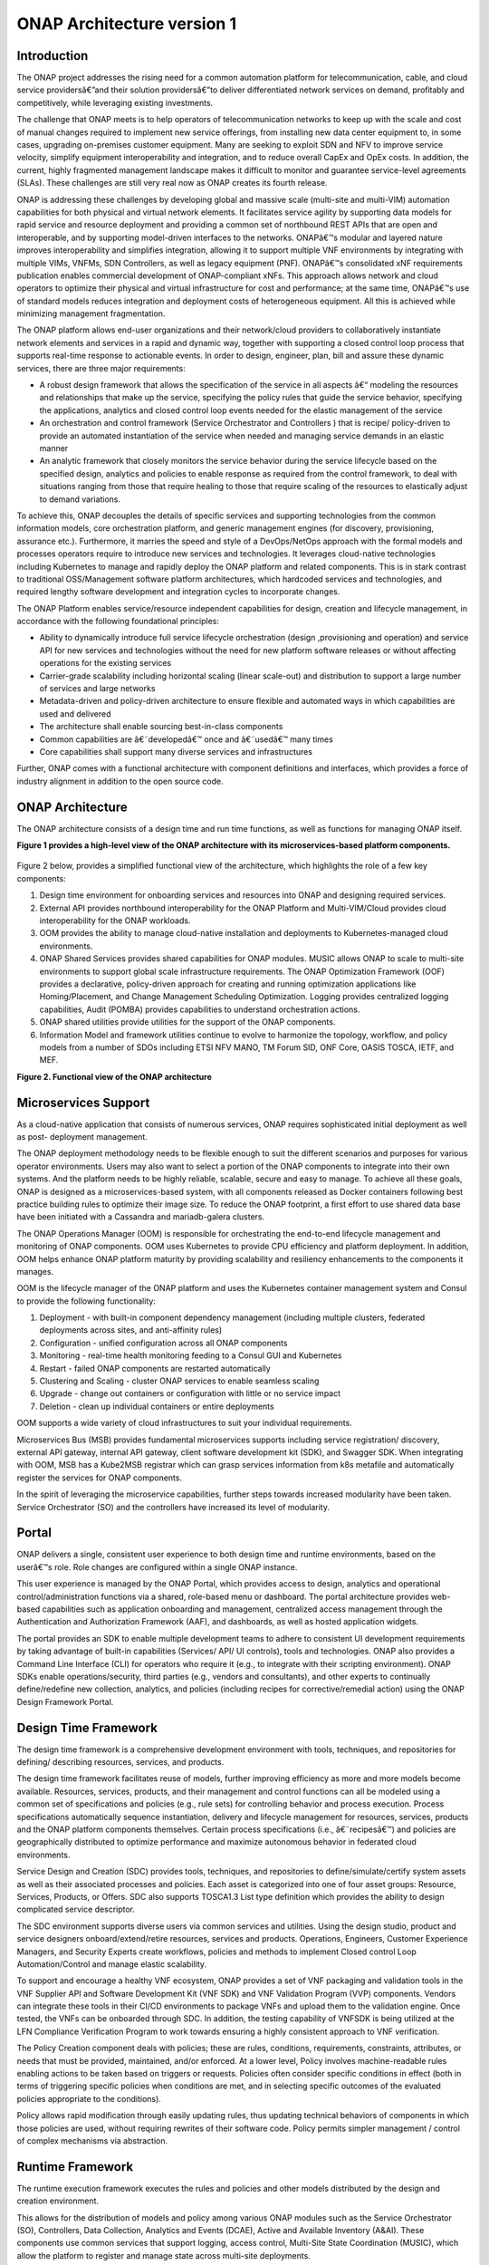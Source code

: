 *****************
ONAP Architecture version 1
*****************

Introduction
============

The ONAP project addresses the rising need for a common automation platform for
telecommunication, cable, and cloud service providersâ€”and their solution
providersâ€”to deliver differentiated network services on demand, profitably and
competitively, while leveraging existing investments.

The challenge that ONAP meets is to help operators of telecommunication
networks to keep up with the scale and cost of manual changes required to
implement new service offerings, from installing new data center equipment to,
in some cases, upgrading on-premises customer equipment. Many are seeking to
exploit SDN and NFV to improve service velocity, simplify equipment
interoperability and integration, and to reduce overall CapEx and OpEx costs.
In addition, the current, highly fragmented management landscape makes it
difficult to monitor and guarantee service-level agreements (SLAs). These
challenges are still very real now as ONAP creates its fourth release.

ONAP is addressing these challenges by developing global and massive scale
(multi-site and multi-VIM) automation capabilities for both physical and
virtual network elements. It facilitates service agility by supporting data
models for rapid service and resource deployment and providing a common set of
northbound REST APIs that are open and interoperable, and by supporting
model-driven interfaces to the networks. ONAPâ€™s modular and layered nature
improves interoperability and simplifies integration, allowing it to support
multiple VNF environments by integrating with multiple VIMs, VNFMs,
SDN Controllers, as well as legacy equipment (PNF). ONAPâ€™s consolidated xNF
requirements publication enables commercial development of ONAP-compliant xNFs.
This approach allows network and cloud operators to optimize their physical
and virtual infrastructure for cost and performance; at the same time, ONAPâ€™s
use of standard models reduces integration and deployment costs of
heterogeneous equipment. All this is achieved while minimizing management
fragmentation.

The ONAP platform allows end-user organizations and their network/cloud
providers to collaboratively instantiate network elements and services in a
rapid and dynamic way, together with supporting a closed control loop process
that supports real-time response to actionable events. In order to design,
engineer, plan, bill and assure these dynamic services, there are three major
requirements:

- A robust design framework that allows the specification of the service in
  all aspects â€“ modeling the resources and relationships that make up the
  service, specifying the policy rules that guide the service behavior,
  specifying the applications, analytics and closed control loop events needed
  for the elastic management of the service

- An orchestration and control framework (Service Orchestrator and Controllers
  ) that is recipe/ policy-driven to provide an automated instantiation of the
  service when needed and managing service demands in an elastic manner

- An analytic framework that closely monitors the service behavior during the
  service lifecycle based on the specified design, analytics and policies to
  enable response as required from the control framework, to deal with
  situations ranging from those that require healing to those that require
  scaling of the resources to elastically adjust to demand variations.

To achieve this, ONAP decouples the details of specific services and supporting
technologies from the common information models, core orchestration platform,
and generic management engines (for discovery, provisioning, assurance etc.).
Furthermore, it marries the speed and style of a DevOps/NetOps approach with
the formal models and processes operators require to introduce new services
and technologies. It leverages cloud-native technologies including Kubernetes
to manage and rapidly deploy the ONAP platform and related components. This is
in stark contrast to traditional OSS/Management software platform
architectures, which hardcoded services and technologies, and required lengthy
software development and integration cycles to incorporate changes.

The ONAP Platform enables service/resource independent capabilities for design,
creation and lifecycle management, in accordance with the following
foundational principles:

- Ability to dynamically introduce full service lifecycle orchestration (design
  ,provisioning and operation) and service API for new services and
  technologies without the need for new platform software releases or without
  affecting operations for the existing services
- Carrier-grade scalability including horizontal scaling (linear scale-out) and
  distribution to support a large number of services and large networks
- Metadata-driven and policy-driven architecture to ensure flexible and
  automated ways in which capabilities are used and delivered
- The architecture shall enable sourcing best-in-class components
- Common capabilities are â€˜developedâ€™ once and â€˜usedâ€™ many times
- Core capabilities shall support many diverse services and infrastructures

Further, ONAP comes with a functional architecture with component definitions
and interfaces, which provides a force of industry alignment in addition to
the open source code.

ONAP Architecture
=================

The ONAP architecture consists of a design time and run time functions, as well
as functions for managing ONAP itself.

**Figure 1 provides a high-level view of the ONAP architecture with its
microservices-based platform components.**


.. figure:: images/ONAP_architecture.png
   :alt: ONAP Architecture
   :align: center


Figure 2 below, provides a simplified functional view of the architecture,
which highlights the role of a few key components:

#. Design time environment for onboarding services and resources into ONAP and
   designing required services.
#. External API provides northbound interoperability for the ONAP Platform and
   Multi-VIM/Cloud provides cloud interoperability for the ONAP workloads.
#. OOM provides the ability to manage cloud-native installation and
   deployments to Kubernetes-managed cloud environments.
#. ONAP Shared Services provides shared capabilities for ONAP modules. MUSIC
   allows ONAP to scale to multi-site environments to support global scale
   infrastructure requirements. The ONAP Optimization Framework (OOF) provides
   a declarative, policy-driven approach for creating and running optimization
   applications like Homing/Placement, and Change Management Scheduling
   Optimization. Logging provides centralized logging capabilities, Audit
   (POMBA) provides capabilities to understand orchestration actions.
#. ONAP shared utilities provide utilities for the support of the ONAP
   components.
#. Information Model and framework utilities continue to evolve to harmonize
   the topology, workflow, and policy models from a number of SDOs including
   ETSI NFV MANO, TM Forum SID, ONF Core, OASIS TOSCA, IETF, and MEF.

|image2|

**Figure 2. Functional view of the ONAP architecture**

Microservices Support
=====================
As a cloud-native application that consists of numerous services, ONAP requires
sophisticated initial deployment as well as post- deployment management.

The ONAP deployment methodology needs to be flexible enough to suit the
different scenarios and purposes for various operator environments. Users may
also want to select a portion of the ONAP components to integrate into their
own systems. And the platform needs to be highly reliable, scalable, secure and
easy to manage. To achieve all these goals, ONAP is designed as a
microservices-based system, with all components released as Docker containers
following best practice building rules to optimize their image size. To reduce
the ONAP footprint, a first effort to use shared data base have been initiated
with a Cassandra and mariadb-galera clusters.

The ONAP Operations Manager (OOM) is responsible for orchestrating the
end-to-end lifecycle management and monitoring of ONAP components. OOM uses
Kubernetes to provide CPU efficiency and platform deployment. In addition, OOM
helps enhance ONAP platform maturity by providing scalability and resiliency
enhancements to the components it manages.

OOM is the lifecycle manager of the ONAP platform and uses the Kubernetes
container management system and Consul to provide the following functionality:

#. Deployment - with built-in component dependency management (including
   multiple clusters, federated deployments across sites, and anti-affinity
   rules)
#. Configuration - unified configuration across all ONAP components
#. Monitoring - real-time health monitoring feeding to a Consul GUI and
   Kubernetes
#. Restart - failed ONAP components are restarted automatically
#. Clustering and Scaling - cluster ONAP services to enable seamless scaling
#. Upgrade - change out containers or configuration with little or no service
   impact
#. Deletion - clean up individual containers or entire deployments

OOM supports a wide variety of cloud infrastructures to suit your individual
requirements.

Microservices Bus (MSB) provides fundamental microservices supports including
service registration/ discovery, external API gateway, internal API gateway,
client software development kit (SDK), and Swagger SDK. When integrating with
OOM, MSB has a Kube2MSB registrar which can grasp services information from k8s
metafile and automatically register the services for ONAP components.

In the spirit of leveraging the microservice capabilities, further steps
towards increased modularity have been taken. Service
Orchestrator (SO) and the controllers have increased its level of modularity.

Portal
======
ONAP delivers a single, consistent user experience to both design time and
runtime environments, based on the userâ€™s role. Role changes are configured
within a single ONAP instance.

This user experience is managed by the ONAP Portal, which provides access to
design, analytics and operational control/administration functions via a
shared, role-based menu or dashboard. The portal architecture provides
web-based capabilities such as application onboarding and management,
centralized access management through the Authentication and Authorization
Framework (AAF), and dashboards, as well as hosted application widgets.

The portal provides an SDK to enable multiple development teams to adhere to
consistent UI development requirements by taking advantage of built-in
capabilities (Services/ API/ UI controls), tools and technologies. ONAP also
provides a Command Line Interface (CLI) for operators who require it (e.g., to
integrate with their scripting environment). ONAP SDKs enable
operations/security, third parties (e.g., vendors and consultants), and other
experts to continually define/redefine new collection, analytics, and policies
(including recipes for corrective/remedial action) using the ONAP Design
Framework Portal.

Design Time Framework
=====================
The design time framework is a comprehensive development environment with
tools, techniques, and repositories for defining/ describing resources,
services, and products.

The design time framework facilitates reuse of models, further improving
efficiency as more and more models become available. Resources, services,
products, and their management and control functions can all be modeled using
a common set of specifications and policies (e.g., rule sets) for controlling
behavior and process execution. Process specifications automatically sequence
instantiation, delivery and lifecycle management for resources, services,
products and the ONAP platform components themselves. Certain process
specifications (i.e., â€˜recipesâ€™) and policies are geographically distributed
to optimize performance and maximize autonomous behavior in federated cloud
environments.

Service Design and Creation (SDC) provides tools, techniques, and repositories
to define/simulate/certify system assets as well as their associated processes
and policies. Each asset is categorized into one of four asset groups:
Resource, Services, Products, or Offers. SDC also supports TOSCA1.3 List type
definition which provides the ability to design complicated
service descriptor.

The SDC environment supports diverse users via common services and utilities.
Using the design studio, product and service designers onboard/extend/retire
resources, services and products. Operations, Engineers, Customer Experience
Managers, and Security Experts create workflows, policies and methods to
implement Closed control Loop Automation/Control and manage elastic
scalability.

To support and encourage a healthy VNF ecosystem, ONAP provides a set of VNF
packaging and validation tools in the VNF Supplier API and Software Development
Kit (VNF SDK) and VNF Validation Program (VVP) components. Vendors can
integrate these tools in their CI/CD environments to package VNFs and upload
them to the validation engine. Once tested, the VNFs can be onboarded through
SDC. In addition, the testing capability of VNFSDK is being utilized at the
LFN Compliance Verification Program to work towards ensuring a highly
consistent approach to VNF verification.

The Policy Creation component deals with policies; these are rules, conditions,
requirements, constraints, attributes, or needs that must be provided,
maintained, and/or enforced. At a lower level, Policy involves machine-readable
rules enabling actions to be taken based on triggers or requests. Policies
often consider specific conditions in effect (both in terms of triggering
specific policies when conditions are met, and in selecting specific outcomes
of the evaluated policies appropriate to the conditions).

Policy allows rapid modification through easily updating rules, thus updating
technical behaviors of components in which those policies are used, without
requiring rewrites of their software code. Policy permits simpler management
/ control of complex mechanisms via abstraction.

Runtime Framework
=================
The runtime execution framework executes the rules and policies and other
models distributed by the design and creation environment.

This allows for the distribution of models and policy among
various ONAP modules such as the Service Orchestrator (SO), Controllers,
Data Collection, Analytics and Events (DCAE), Active and Available Inventory
(A&AI). These components use common services that
support logging, access control, Multi-Site State Coordination (MUSIC), which
allow the platform to register and manage state across multi-site deployments.

Orchestration
-------------
The Service Orchestrator (SO) component executes the specified processes by
automating sequences of activities, tasks, rules and policies needed for
on-demand creation, modification or removal of network, application or
infrastructure services and resources, this includes VNFs, CNFs and PNFs.
The SO provides orchestration at a very high level, with an end-to-end view of
the infrastructure, network, and applications.

One is BroadBand Service (BBS), the second one is Cross Domain and Cross Layer
VPN (CCVPN).

Virtual Infrastructure Deployment (VID)
---------------------------------------
The Virtual Infrastructure Deployment (VID) application enables users to
instantiate infrastructure services from SDC, along with their associated
components, and to execute change management operations such as scaling and
software upgrades to existing VNF instances.

Policy-Driven Workload Optimization
-----------------------------------
The ONAP Optimization Framework (OOF) provides a policy-driven and model-driven
framework for creating optimization applications for a broad range of use
cases. OOF Homing and Allocation Service (HAS) is a policy driven workload
optimization service that enables optimized placement of services across
multiple sites and multiple clouds, based on a wide variety of policy
constraints including capacity, location, platform capabilities, and other
service specific constraints.

ONAP Multi-VIM/Cloud (MC) and several other ONAP components such as Policy, SO,
A&AI etc. play an important role in enabling â€œPolicy-driven
Performance/Security-Aware Adaptive Workload Placement/ Schedulingâ€ across
cloud sites through OOF-HAS. OOF-HAS uses Hardware Platform Awareness (HPA),
cloud agnostic Intent capabilities, and real-time capacity checks provided by
ONAP MC to determine the optimal VIM/Cloud instances, which can deliver the
required performance SLAs, for workload (VNF etc.) placement and scheduling
(Homing). Operators now realize the true value of virtualization through fine
grained optimization of cloud resources while delivering performance and
security SLAs.

Controllers
-----------
Controllers are applications which are coupled with cloud and network services
and execute the configuration, real-time policies, and control the state of
distributed components and services. Rather than using a single monolithic
control layer, operators may choose to use multiple distinct controller types
that manage resources in the execution environment corresponding to their
assigned controlled domain such as cloud computing resources (network
configuration (SDN-C) and application (App-C). The App-C and SDN-C also support
the Virtual Function Controller (VF-C) provides an ETSI NFV compliant NFV-O
function that is responsible for lifecycle management of virtual services and
the associated physical COTS server infrastructure. VF-C provides a generic
VNFM capability but also integrates with external VNFMs and VIMs as part of an
NFV MANO stack.

Inventory
---------
Active and Available Inventory (A&AI) provides real-time views of a systemâ€™s
resources, services, products and their relationships with each other, and also
retains a historical view. The views provided by A&AI relate data managed by
multiple ONAP instances, Business Support Systems (BSS), Operation Support
Systems (OSS), and network applications to form a â€œtop to bottomâ€ view ranging
from the products end users buy, to the resources that form the raw material
for creating the products. A&AI not only forms a registry of products,
services, and resources, it also maintains up-to-date views of the
relationships between these inventory items.

To deliver the promised dynamism of SDN/NFV, A&AI is updated in real time by
the controllers as they make changes in the network environment. A&AI is
metadata-driven, allowing new inventory types to be added dynamically and
quickly via SDC catalog definitions, eliminating the need for lengthy
development cycles.

Policy Framework
----------------
The Policy framework provides policy based decision making capability and
supports multiple policy engines and can distribute policies through policy
design capabilities in SDC, simplifying the design process.

Multi Cloud Adaptation
----------------------
Multi-VIM/Cloud provides and infrastructure adaptation layer for VIMs/Clouds
in exposing advanced hardware platform awareness and cloud agnostic intent
capabilities, besides standard capabilities, which are used by OOF and other
components for enhanced cloud selection and SO/VF-C for cloud agnostic workload
deployment.

Closed Control Loop Automation
==============================
Closed loop control is provided by cooperation among a number of design-time
and run-time elements. The Runtime loop starts with data collectors from Data
Collection, Analytics and Events (DCAE). ONAP includes the following
collectors: VES for events, HV-VES for high-volume events, SNMP for SNMP traps,
File Collector to receive files, and Restconf Collector to collect the
notifications. After data collection/verification phase, data are moved through
the loop of micro-services like Homes for event detection, Policy for
determining actions, and finally, controllers and orchestrators to implement
actions CLAMP is used to monitor the loops themselves. DCAE also supports
(Platform for Network Data Analytics) PNDA analytics capabilities.  CLAMP,
Policy and DCAE all have design time aspects to support the creation of the
loops.

We refer to this automation pattern as â€œclosed control loop automationâ€ in that
it provides the necessary automation to proactively respond to network and
service conditions without human intervention. A high-level schematic of the
â€œclosed control loop automationâ€ and the various phases within the service
lifecycle using the automation is depicted in Figure 3.

Closed control loop control is provided by Data Collection, Analytics and
Events (DCAE) and one or more of the other ONAP runtime components.
Collectively, they provide FCAPS (Fault Configuration Accounting Performance
Security) functionality. DCAE collects performance, usage, and configuration
data; provides computation of analytics; aids in troubleshooting; and publishes
events, data and analytics (e.g., to policy, orchestration, and the data lake).
Another component, â€œHolmesâ€, connects to DCAE and provides alarm correlation
for ONAP, new data collection capabilities with High Volume VES, and bulk
performance management support.

Working with the Policy Framework and CLAMP, these components detect problems
in the network and identify the appropriate remediation. In some cases, the
action will be automatic, and they will notify Service Orchestrator or one of
the controllers to take action. In other cases, as configured by the operator,
they will raise an alarm but require human intervention before executing the
change. The policy framework is extended to support additional policy decision
capabilities with the introduction of adaptive policy execution.

|image3|

**Figure 3: ONAP Closed Control Loop Automation**

Shared Services
===============
ONAP provides a set of operational services for all ONAP components including
activity logging, reporting, common data layer, access control, secret and
credential management, resiliency, and software lifecycle management.

These services provide access management and security enforcement, data backup,
restoration and recovery. They support standardized VNF interfaces and
guidelines.

Operating in a virtualized environment introduces new security challenges and
opportunities. ONAP provides increased security by embedding access controls in
each ONAP platform component, augmented by analytics and policy components
specifically designed for the detection and mitigation of security violations.

ONAP Modeling
=============
ONAP provides models to assist with service design, the development of ONAP
service components, and with the improvement of standards interoperability.

Models are an essential part for the design time and runtime framework
development. The ONAP modeling project leverages the experience of member
companies, standard organizations and other open source projects to produce
models which are simple, extensible, and reusable. The goal is to fulfill the
requirements of various use cases, guide the development and bring consistency
among ONAP components and explore a common model to improve the
interoperability of ONAP.

ONAP supports various models detailed in
:ref:`Modeling Documentation<onap-modeling-modelspec:master_index>`.

The modeling project includes the ETSI catalog component, which provides the
parser functionalities, as well as additional package management
functionalities.


Industry Alignment
==================
ONAP support and collaboration with other standards and open source communities
is evident in the architecture.

- MEF and TMF interfaces are used in the External APIs
- In addition to the ETSI-NFV defined VNFD and NSD models mentioned above, ONAP
  supports the NFVO interfaces (SOL005 between the SO and VFC, SOL003 from
  either the SO or VFC to an external VNFM).
- Further collaboration includes 5G/ORAN & 3GPP Harmonization, Acumos DCAE
  Integration, and CNCF Telecom User Group (TUG).

Read this whitepaper for more information: The Progress of ONAP: Harmonizing
Open Source and Standards.

ONAP Blueprints
===============
ONAP can support an unlimited number of use cases, within reason. However, to
provide concrete examples of how to use ONAP to solve real-world problems, the
community has created a set of blueprints. In addition to helping users
rapidly adopt the ONAP platform through end-to-end solutions, these blueprints
also help the community prioritize their work. With the ONAP Frankfurt release,
we introduced a new blueprint in the area of optical transport networking
called Multi-Domain Optical Network Service (MDONS). Prior blueprints were
vCPE, VoLTE, vFW/vDNS, 5G, and CCVPN. 5G and CCVPN underwent feature
enhancements during the Frankfurt release.

5G Blueprint
------------
The 5G blueprint is a multi-release effort, with five key initiatives around
end-to-end service orchestration, network slicing, PNF/VNF lifecycle management
, PNF integration, and network optimization. The combination of eMBB that
promises peak data rates of 20 Mbps, uRLLC that guarantees sub-millisecond
response times, MMTC that can support 0.92 devices per sq. ft., and network
slicing brings with it some unique requirements. First ONAP needs to manage the
lifecycle of a network slice from initial creation/activation all the way to
deactivation/termination. Next, ONAP needs to optimize the network around real
time and bulk analytics, place VNFs on the correct edge cloud, scale and heal
services, and provide edge automation. ONAP also provides self organizing
network (SON) services such as physical cell ID allocation for new RAN sites.
These requirements have led to the five above-listed initiatives and have been
developed in close cooperation with other standards and open source
organizations such as 3GPP, TM Forum, ETSI, and O-RAN Software Community.

|image4|

**Figure 4. End-to-end 5G Service**

Read the `5G Blueprint <https://www.onap.org/wp-content/uploads/sites/20/2019/07/ONAP_CaseSolution_5G_062519.pdf>`_
to learn more.

Residential Connectivity Blueprints
-----------------------------------
Two ONAP blueprints (vCPE and BBS) address the residential connectivity use
case.

Virtual CPE (vCPE)
..................
Currently, services offered to a subscriber are restricted to what is
designed into the broadband residential gateway. In the blueprint, the customer
has a slimmed down physical CPE (pCPE) attached to a traditional broadband
network such as DSL, DOCSIS, or PON (Figure 5). A tunnel is established to a
data center hosting various VNFs providing a much larger set of services to the
subscriber at a significantly lower cost to the operator. In this blueprint,
ONAP supports complex orchestration and management of open source VNFs and both
virtual and underlay connectivity.

|image5|

**Figure 5. ONAP vCPE Architecture**

Read the `Residential vCPE Use Case with ONAP blueprint <https://www.onap.org/wp-content/uploads/sites/20/2018/11/ONAP_CaseSolution_vCPE_112918FNL.pdf>`_
to learn more.

Broadband Service (BBS)
.......................
This blueprint provides multi-gigabit residential
internet connectivity services based on PON (Passive Optical Network) access
technology. A key element of this blueprint is to show automatic
re-registration of an ONT (Optical Network Terminal) once the subscriber moves
(nomadic ONT) as well as service subscription plan changes. This blueprint uses
ONAP for the design, deployment, lifecycle management, and service assurance of
broadband services.  It further shows how ONAP can orchestrate services across
different locations (e.g. Central Office, Core) and technology domains (e.g.
Access, Edge).

|image6|

**Figure 6. ONAP BBS Architecture**

Read the `Residential Connectivity Blueprint <https://www.onap.org/wp-content/uploads/sites/20/2019/07/ONAP_CaseSolution_BBS_062519.pdf>`_
to learn more.

Voice over LTE (VoLTE) Blueprint
--------------------------------
This blueprint uses ONAP to orchestrate a Voice over LTE service. The VoLTE
blueprint incorporates commercial VNFs to create and manage the underlying vEPC
and vIMS services by interworking with vendor-specific components, including
VNFMs, EMSs, VIMs and SDN controllers, across Edge Data Centers and a Core Data
Center. ONAP supports the VoLTE use case with several key components: SO, VF-C,
SDN-C, and Multi-VIM/ Cloud. In this blueprint, SO is responsible for VoLTE
end-to-end service orchestration working in collaboration with VF-C and SDN-C.
SDN-C establishes network connectivity, then the VF-C component completes the
Network Services and VNF lifecycle management (including service initiation,
termination and manual scaling) and FCAPS (fault, configuration, accounting,
performance, security) management. This blueprint also shows advanced
functionality such as scaling and change management.

|image7|

**Figure 7. ONAP VoLTE Architecture Open Network Automation Platform**

Read the `VoLTE Blueprint <https://www.onap.org/wp-content/uploads/sites/20/2018/11/ONAP_CaseSolution_VoLTE_112918FNL.pdf>`_
to learn more.


Optical Transport Networking (OTN)
----------------------------------
Two ONAP blueprints (CCVPN and MDONS) address the OTN use case. CCVPN addresses
Layers 2 and 3, while MDONS addresses Layers 0 and 1.

CCVPN (Cross Domain and Cross Layer VPN) Blueprint
--------------------------------------------------
CSPs, such as CMCC and Vodafone, see a strong demand for high-bandwidth, flat,
high-speed OTN (Optical Transport Networks) across carrier networks. They also
want to provide a high-speed, flexible and intelligent service for high-value
customers, and an instant and flexible VPN service for SMB companies.

|image8|

**Figure 8. ONAP CCVPN Architecture**

The CCVPN (Cross Domain and Cross Layer VPN) blueprint is a combination of SOTN
(Super high-speed Optical Transport Network) and ONAP, which takes advantage of
the orchestration ability of ONAP, to realize a unified management and
scheduling of resources and services. It achieves cross-domain orchestration
and ONAP peering across service providers. In this blueprint, SO is responsible
for CCVPN end-to-end service orchestration working in collaboration with VF-C
and SDN-C. SDN-C establishes network connectivity, then the VF-C component
completes the Network Services and VNF lifecycle management. ONAP peering
across CSPs uses an east-west API which is being aligned with the MEF Interlude
API. The key innovations in this use case are physical network discovery and
modeling, cross-domain orchestration across multiple physical networks, cross
operator end-to-end service provisioning, close-loop reroute for
cross-domain service, dynamic changes (branch sites, VNFs) and intelligent
service optimization (including AI/ML). The Frankfurt release adds support for
end-to-end E-LINE services over optical transport network (OTN)
network-to-network interface (NNI).

Read the `CCVPN Blueprint <https://www.onap.org/wp-content/uploads/sites/20/2019/07/ONAP_CaseSolution_CCVPN_062519.pdf>`_
to learn more.

MDONS (Multi-Domain Optical Network Service) Blueprint
------------------------------------------------------
While CCVPN addresses the automation of networking layers 2 and 3, it does not
address layers 0 and 1. Automating these layers is equally important because
providing an end-to-end service to their customers often requires a manual and
complex negotiation between CSPs that includes both the business arrangement
and the actual service design and activation. CSPs may also be structured such
that they operate multiple networks independently and require similar
transactions among their own networks and business units in order to provide an
end-to-end service. The MDONS blueprint created by AT&T, Orange, and Fujitsu
solves the above problem. MDONS and CCVPN used together can solve the OTN
automation problem in a comprehensive manner.

|image9|

**Figure 9. ONAP MDONS Architecture**

vFW/vDNS Blueprint
------------------
The virtual firewall, virtual DNS blueprint is a basic demo to verify that ONAP
has been correctly installed and to get a basic introduction to ONAP. The
blueprint consists of 5 VNFs: vFW, vPacketGenerator, vDataSink, vDNS and
vLoadBalancer. The blueprint exercises most aspects of ONAP, showing VNF
onboarding, network service creation, service deployment and closed-loop
automation. The key components involved are SDC, CLAMP, SO, APP-C, DCAE and
Policy. In the recent releases, the vFW blueprint has been demonstrated by
using a mix of a CNF and VNF  and entirely using CNFs.

Verified end to end tests
=========================
Use cases
---------
Various use cases have been tested for the Release. Detailed information can
be found in :ref:`Verified Use Cases<onap-integration:docs_usecases>`.

- vFirewall with closed loop
- vFirewall/vDNS with HPA
- vFirewall In-Place Software Upgrade with Traffic Distribution
- vFirewall CNF With CDS
- Scale Out
- CCVPN-E LINE over OTN NNI
- CCVPN - MDONS
- BBS (Broadband Service)
- vFirewall CNF with multicloud k8s plugin
- EdgeXFoundry CNF with multicloud k8s plugin
- vCPE with Tosca
- E2E Automation vLB with CDS

Functional requirements
-----------------------
Various functional requirements  have been tested for the Release. Detailed
information can be found in
:ref:`Verified Use Cases<onap-integration:docs_usecases>`.

- PNF Software Upgrade using direct Netconf Yang interface with PNF
- PNF Software Upgrade with EM with Ansible
- PNF Software Upgrade with EM with Netconf
- VSP Compliance and Validation Check within SDC
- Enable PNF software version at onboarding
- xNF communication security enhancements
- ETSI Alignment SO plugin to support SOL003 to connect to an external VNFM
- Integration of CDS as an Actor
- 3rd Party Operational Domain Manager
- Configuration & persistency
- 5G functional requirements

  - 5G Realtime PM and High Volume Stream Data Collection
  - 5G PNF Plug and Play
  - 5G Bulk PM
  - 5G OOF and PCI
  - 5G NRM Network Resource Model (Configuration management)
  - 5G NETCONF configuration
  - 5G PNF Pre-Onboarding & Onboarding
  - 5G OOF SON
  - 5G E2E Network Slicing
  - 5G ORAN A1 Adapter (SDNR)

Conclusion
==========
The ONAP platform provides a comprehensive platform for real-time,
policy-driven orchestration and automation of physical and virtual network
functions that will enable software, network, IT and cloud providers and
developers to rapidly automate new services and support complete lifecycle
management.

By unifying member resources, ONAP will accelerate the development of a vibrant
ecosystem around a globally shared architecture and implementation for network
automationâ€”with an open standards focusâ€” faster than any one product could on
its own.

Resources
=========
See the Resources page on `ONAP.org <https://www.onap.org/resources>`_

.. |image1| image:: images/ONAP-architecture.png
   :width: 800px
.. |image2| image:: images/ONAP-fncview.png
   :width: 800px
.. |image3| image:: images/ONAP-closedloop.png
   :width: 800px
.. |image4| image:: images/ONAP-5G.png
   :width: 800px
.. |image5| image:: images/ONAP-vcpe.png
   :width: 800px
.. |image6| image:: images/ONAP-bbs.png
   :width: 800px
.. |image7| image:: images/ONAP-volte.png
   :width: 800px
.. |image8| image:: images/ONAP-ccvpn.png
   :width: 800px
.. |image9| image:: images/ONAP-mdons.png
   :width: 800px